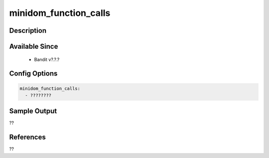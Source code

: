 
minidom_function_calls
==============================================

Description
-----------

Available Since
---------------
 - Bandit v?.?.?

Config Options
--------------
.. code-block:: yaml

    minidom_function_calls:
      - ????????


Sample Output
-------------
??

References
----------
??


